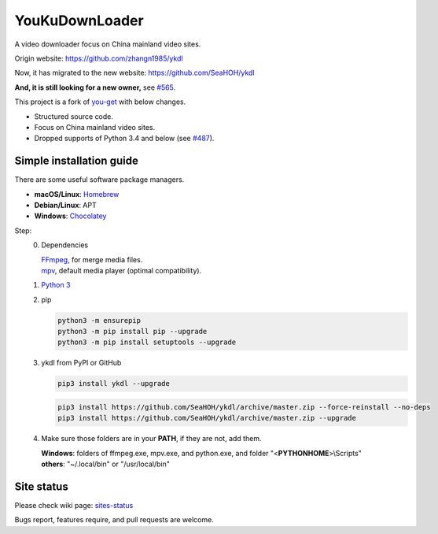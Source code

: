 YouKuDownLoader
===============

.. image:: https://img.shields.io/pypi/v/ykdl.svg
   :target: https://pypi.python.org/pypi/ykdl


A video downloader focus on China mainland video sites.

Origin website: https://github.com/zhangn1985/ykdl

Now, it has migrated to the new website: https://github.com/SeaHOH/ykdl

**And, it is still looking for a new owner,**
see `#565 <https://github.com/SeaHOH/ykdl/issues/565>`_.

This project is a fork of
`you-get <https://github.com/soimort/you-get>`_ with below changes.

- Structured source code.
- Focus on China mainland video sites.
- Dropped supports of Python 3.4 and below
  (see `#487 <https://github.com/SeaHOH/ykdl/issues/487>`_).

Simple installation guide
-------------------------

There are some useful software package managers.

- **macOS/Linux**: `Homebrew <https://brew.sh/>`_
- **Debian/Linux**: APT
- **Windows**: `Chocolatey <https://chocolatey.org/install>`_

Step:
 0. Dependencies

    | `FFmpeg <https://ffmpeg.org/>`_, for merge media files.
    | `mpv <https://mpv.io/>`_, default media player (optimal compatibility).

 #. `Python 3 <https://www.python.org/downloads/>`_

 #. pip

    .. code-block:: console

        python3 -m ensurepip
        python3 -m pip install pip --upgrade
        python3 -m pip install setuptools --upgrade

 #. ykdl from PyPI or GitHub

    .. code-block:: console

        pip3 install ykdl --upgrade

    .. code-block:: console

        pip3 install https://github.com/SeaHOH/ykdl/archive/master.zip --force-reinstall --no-deps
        pip3 install https://github.com/SeaHOH/ykdl/archive/master.zip --upgrade

 #. Make sure those folders are in your **PATH**, if they are not, add them.

    | **Windows**: folders of ffmpeg.exe, mpv.exe, and python.exe,
                   and folder "<**PYTHONHOME**>\\Scripts"
    | **others**: "~/.local/bin" or "/usr/local/bin"

Site status
-----------

Please check wiki page:
`sites-status <https://github.com/SeaHOH/ykdl/wiki/sites-status>`_

Bugs report, features require, and pull requests are welcome.
